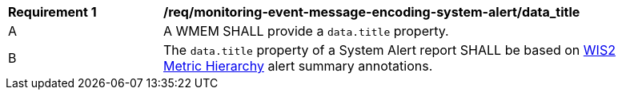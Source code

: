 [[req_monitoring-event-message-encoding-system-alert_data_title]]
[width="90%",cols="2,6a"]
|===
^|*Requirement {counter:req-id}* |*/req/monitoring-event-message-encoding-system-alert/data_title*
^|A |A WMEM SHALL provide a `+data.title+` property.
^|B |The `+data.title+` property of a System Alert report SHALL be based on <<wis2-metric-hierarchy,WIS2 Metric Hierarchy>> alert summary annotations.
|===
